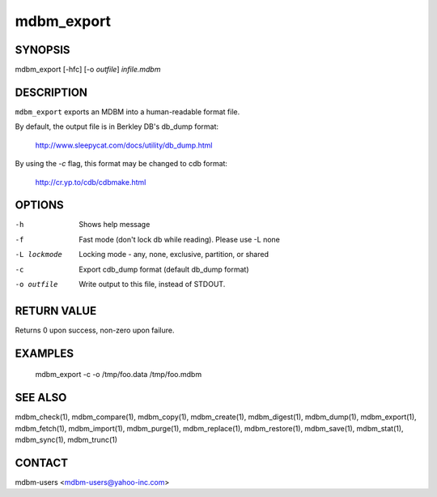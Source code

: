 .. $Id$
   $URL$

.. _mdbm_export:

mdbm_export
===========

SYNOPSIS
--------

mdbm_export [-hfc] [-o *outfile*] *infile.mdbm*

DESCRIPTION
-----------

``mdbm_export`` exports an MDBM into a human-readable format file.

By default, the output file is in Berkley DB's db_dump format:

  http://www.sleepycat.com/docs/utility/db_dump.html

By using the *-c* flag, this format may be changed to cdb format:

  http://cr.yp.to/cdb/cdbmake.html

OPTIONS
-------

-h  Shows help message
-f  Fast mode (don't lock db while reading). Please use -L none
-L lockmode
     Locking mode - any, none, exclusive, partition, or shared
-c  Export cdb_dump format (default db_dump format)
-o outfile
     Write output to this file, instead of STDOUT.

RETURN VALUE
------------

Returns 0 upon success, non-zero upon failure.

EXAMPLES
--------

  mdbm_export -c -o /tmp/foo.data /tmp/foo.mdbm

SEE ALSO
--------

mdbm_check(1), mdbm_compare(1), mdbm_copy(1), mdbm_create(1),
mdbm_digest(1), mdbm_dump(1), mdbm_export(1), mdbm_fetch(1), mdbm_import(1),
mdbm_purge(1), mdbm_replace(1), mdbm_restore(1), mdbm_save(1), mdbm_stat(1),
mdbm_sync(1), mdbm_trunc(1)

CONTACT
-------

mdbm-users <mdbm-users@yahoo-inc.com>

.. End of documentation

   emacsen buffer-local ispell variables -- Do not delete.

   === content ===
   LocalWords: STDOUT cdb emacsen hfc infile mdbm outfile trunc

   Local Variables:
   mode: text
   fill-column: 80
   indent-tabs-mode: nil
   tab-width: 4
   End:
